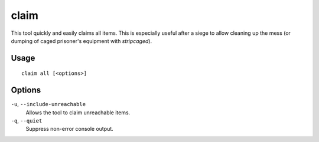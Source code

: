 claim
=====
.. _unforbid:

.. dfhack-tool::
    :summary: Claim all items.
    :tags: fort productivity items

This tool quickly and easily claims all items. This is especially useful
after a siege to allow cleaning up the mess (or dumping of caged prisoner's
equipment with `stripcaged`).

Usage
-----

::

    claim all [<options>]

Options
-------

``-u``, ``--include-unreachable``
    Allows the tool to claim unreachable items.

``-q``, ``--quiet``
    Suppress non-error console output.
